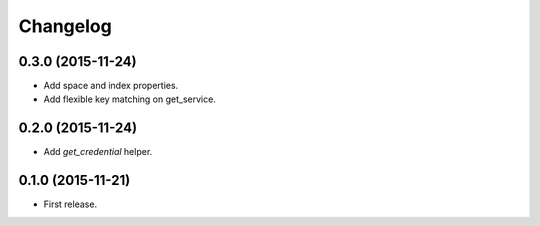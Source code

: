 Changelog
---------

0.3.0 (2015-11-24)
++++++++++++++++++

* Add space and index properties.
* Add flexible key matching on get_service.

0.2.0 (2015-11-24)
++++++++++++++++++

* Add `get_credential` helper.

0.1.0 (2015-11-21)
++++++++++++++++++

* First release.
